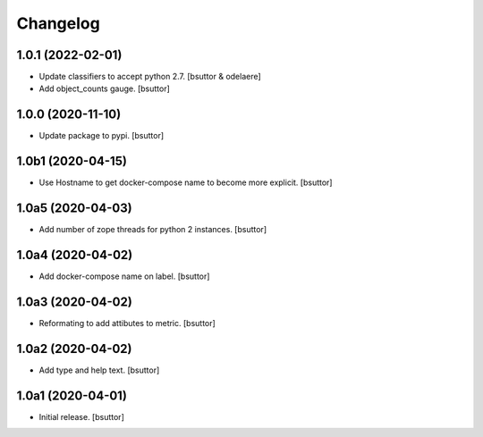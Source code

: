 Changelog
=========


1.0.1 (2022-02-01)
------------------

- Update classifiers to accept python 2.7.
  [bsuttor & odelaere]

- Add object_counts gauge.
  [bsuttor]


1.0.0 (2020-11-10)
------------------

- Update package to pypi.
  [bsuttor]


1.0b1 (2020-04-15)
------------------

- Use Hostname to get docker-compose name to become more explicit.
  [bsuttor]


1.0a5 (2020-04-03)
------------------

- Add number of zope threads for python 2 instances.
  [bsuttor]


1.0a4 (2020-04-02)
------------------

- Add docker-compose name on label.
  [bsuttor]


1.0a3 (2020-04-02)
------------------

- Reformating to add attibutes to metric.
  [bsuttor]


1.0a2 (2020-04-02)
------------------

- Add type and help text.
  [bsuttor]


1.0a1 (2020-04-01)
------------------

- Initial release.
  [bsuttor]
